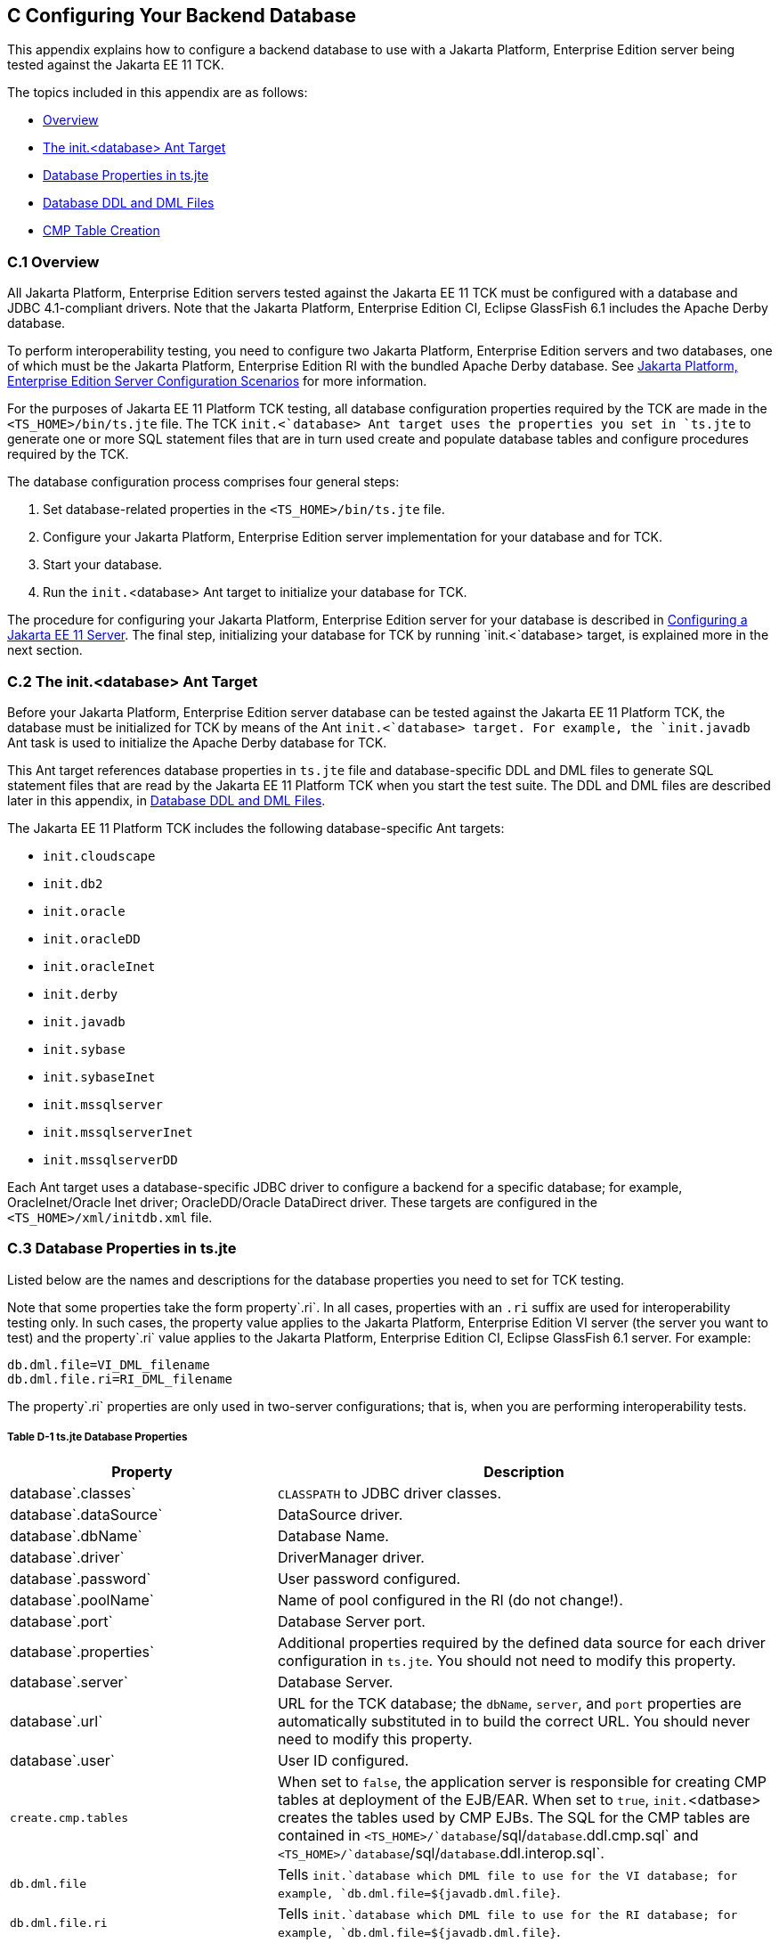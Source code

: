 
[[GFAVUb]][[c-configuring-your-backend-database]]

C Configuring Your Backend Database
-----------------------------------

This appendix explains how to configure a backend database to use with a
Jakarta Platform, Enterprise Edition server being tested against the Jakarta
EE 11 TCK.

The topics included in this appendix are as follows:

* link:#GFKNA[Overview]
* link:#GFKNR[The init.<database> Ant Target]
* link:#GFKMW[Database Properties in ts.jte]
* link:#GFKOC[Database DDL and DML Files]
* link:#GFKND[CMP Table Creation]

[[GFKNA]][[c.1-overview]]

C.1 Overview
~~~~~~~~~~~~

All Jakarta Platform, Enterprise Edition servers tested against the Jakarta EE
11 TCK must be configured with a database and JDBC 4.1-compliant drivers.
Note that the Jakarta Platform, Enterprise Edition CI, Eclipse GlassFish 6.1 includes the Apache Derby
database.

To perform interoperability testing, you need to configure two Jakarta
Platform, Enterprise Edition servers and two databases, one of which
must be the Jakarta Platform, Enterprise Edition RI with the bundled Apache Derby
database. See link:config.html#GEWSQ[Jakarta Platform, Enterprise Edition
Server Configuration Scenarios] for more information.

For the purposes of Jakarta EE 11 Platform TCK testing, all database configuration
properties required by the TCK are made in the `<TS_HOME>/bin/ts.jte`
file. The TCK `init.<`database> Ant target uses the properties you set
in `ts.jte` to generate one or more SQL statement files that are in turn
used create and populate database tables and configure procedures
required by the TCK.

The database configuration process comprises four general steps:

1.  Set database-related properties in the `<TS_HOME>/bin/ts.jte` file.
2.  Configure your Jakarta Platform, Enterprise Edition server
implementation for your database and for TCK.
3.  Start your database.
4.  Run the `init.`<database> Ant target to initialize your database for
TCK.

The procedure for configuring your Jakarta Platform, Enterprise Edition
server for your database is described in
link:config.html#GEWTQ[Configuring a Jakarta EE 11 Server]. The final step,
initializing your database for TCK by running `init.<`database> target,
is explained more in the next section.

[[GFKNR]][[c.2-the-init.database-ant-target]]

C.2 The init.<database> Ant Target
~~~~~~~~~~~~~~~~~~~~~~~~~~~~~~~~~~

Before your Jakarta Platform, Enterprise Edition server database can be
tested against the Jakarta EE 11 Platform TCK, the database must be initialized for
TCK by means of the Ant `init.<`database> target. For example, the
`init.javadb` Ant task is used to initialize the Apache Derby database for
TCK.

This Ant target references database properties in `ts.jte` file and
database-specific DDL and DML files to generate SQL statement files that
are read by the Jakarta EE 11 Platform TCK when you start the test suite. The DDL and
DML files are described later in this appendix, in link:#GFKOC[Database
DDL and DML Files].

The Jakarta EE 11 Platform TCK includes the following database-specific Ant targets:

* `init.cloudscape`
* `init.db2`
* `init.oracle`
* `init.oracleDD`
* `init.oracleInet`
* `init.derby`
* `init.javadb`
* `init.sybase`
* `init.sybaseInet`
* `init.mssqlserver`
* `init.mssqlserverInet`
* `init.mssqlserverDD`

Each Ant target uses a database-specific JDBC driver to configure a
backend for a specific database; for example, OracleInet/Oracle Inet
driver; OracleDD/Oracle DataDirect driver. These targets are configured
in the `<TS_HOME>/xml/initdb.xml` file.

[[GFKMW]][[c.3-database-properties-in-ts.jte]]

C.3 Database Properties in ts.jte
~~~~~~~~~~~~~~~~~~~~~~~~~~~~~~~~~

Listed below are the names and descriptions for the database properties
you need to set for TCK testing.

Note that some properties take the form property`.ri`. In all cases,
properties with an `.ri` suffix are used for interoperability testing
only. In such cases, the property value applies to the Jakarta Platform,
Enterprise Edition VI server (the server you want to test) and the
property`.ri` value applies to the Jakarta Platform, Enterprise Edition CI, Eclipse GlassFish 6.1
server. For example:

[source,oac_no_warn]
----
db.dml.file=VI_DML_filename
db.dml.file.ri=RI_DML_filename
----

The property`.ri` properties are only used in two-server configurations;
that is, when you are performing interoperability tests.

[[sthref60]][[GFKMJ]]

===== Table D-1 ts.jte Database Properties

[width="100%",cols="35%,65%",options="header",]
|=======================================================================
|Property |Description
|database`.classes` |`CLASSPATH` to JDBC driver classes.

|database`.dataSource` |DataSource driver.

|database`.dbName` |Database Name.

|database`.driver` |DriverManager driver.

|database`.password` |User password configured.

|database`.poolName` |Name of pool configured in the RI (do not
change!).

|database`.port` |Database Server port.

|database`.properties` |Additional properties required by the defined
data source for each driver configuration in `ts.jte`. You should not
need to modify this property.

|database`.server` |Database Server.

|database`.url` |URL for the TCK database; the `dbName`, `server`, and
`port` properties are automatically substituted in to build the correct
URL. You should never need to modify this property.

|database`.user` |User ID configured.

|`create.cmp.tables` |When set to `false`, the application server is
responsible for creating CMP tables at deployment of the EJB/EAR. When
set to `true`, `init.`<datbase> creates the tables used by CMP EJBs. The
SQL for the CMP tables are contained in
`<TS_HOME>/`database`/sql/`database`.ddl.cmp.sql` and
`<TS_HOME>/`database`/sql/`database`.ddl.interop.sql`.

|`db.dml.file` |Tells `init.`database which DML file to use for the VI
database; for example, `db.dml.file=${javadb.dml.file}`.

|`db.dml.file.ri` |Tells `init.`database which DML file to use for the
RI database; for example, `db.dml.file=${javadb.dml.file}`.

|`jdbc.lib.class.path` |Used by the database`.classes` properties to
point to the location of the JDBC drivers.

|`jdbc.poolName` |Configures the connection pool that will be used in
the TCK test run; for example, `jdbc.poolName=${javadb.poolName}`. Set
this property when running against the RI if using a database other than
Apache Derby.

|`password1` |Password for the JDBC/DB1 resource; for example,
`password1=${javadb.passwd}`.

|`password2` |Password for the JDBC/DB2 resource; for example,
`password2=${javadb.passwd}`.

|`password3` |Password for the JDBC/DBTimer resource; for example,
`password3=${javadb.passwd}`.

|`user1` |User name for the JDBC/DB1 resource; for example,
`user1=${javadb.user}`.

|`user2` |User name for the JDBC/DB2 resource; for example,
`user2=${javadb.user}`.

|`user3` |User name for the JDBC/DBTimer resource; for example,
`user3=${javadb.user}`.
|=======================================================================


[[GFKOC]][[c.4-database-ddl-and-dml-files]]

C.4 Database DDL and DML Files
~~~~~~~~~~~~~~~~~~~~~~~~~~~~~~

For each supported database type, the Jakarta EE 11 Platform TCK includes a set of
DDL and DML files in subdirectories off the `<TS_HOME>/sql` directory.
The `config.vi` and `config.ri` targets use two `ts.jte` properties,
`db.dml.file` and `db.dml.file.ri` (interop only), to determine the
database type, and hence which database-specific DML files to copy as
`<TS_HOME>/bin/tssql.stmt` and `tssql.stmt.ri` (for interop) files.

The `tssql.stmt` and `tssql.stmt.ri` files contain directives for
configuring and populating database tables as required by the TCK tests,
and for defining any required primary or foreign key constraints and
database-specific conmand line terminators.

In addition to the database-specific DML files, the Jakarta EE 11 Platform TCK
includes database-specific DDL files, also in subdirectories off
`<TS_HOME>/sql`. These DDL files are used by the `init.`database target
to create and drop database tables and procedures required by the TCK.

The SQL statements in the `tssql.stmt` and `tssql.stmt.ri` files are
read as requested by individual TCK tests, which use the statements to
locate required DML files.

The DDL and DML files are as follows:

* database`.ddl.sql`: DDL for BMP, Session Beans
* database`.ddl.sprocs.sql`: DDL for creating stored procedures
* database`.ddl.cmp.sql`: DDL for CMP Entity Beans
* database`.ddl.interop.sql`: DDL for interop tests
* database`.dml.sql`: DML used during test runs

Each DDL command in each `<TS_HOME>/sql/`database is terminated with an
ending delimiter. The delimiter for each database is defined in the
`<TS_HOME>/bin/xml/initdb.xml` file. If your configuration requires the
use of a database other than the databases that `initdb.xml` currently
supports, you may modify `initdb.xml` to include a target to configure
the database that you are using.

An example of the syntax for a database target in `initdb.xml` is shown
below:

[source,oac_no_warn]
----
<target name="init.sybase">
  <antcall target="configure.backend">
      <param name="db.driver" value="${sybase.driver}"/>
      <param name="db.url" value="${sybase.url}"/>
      <param name="db.user" value="${sybase.user}"/>
      <param name="db.password" value="${sybase.passwd}"/>
      <param name="db.classpath" value="${sybase.classes}"/>
      <param name="db.delimiter" value="!"/>
      <param name="db.name" value="sybase" />
  </antcall>
</target>
----

The database`.name` property should be added to your `ts.jte` file. The
`db.name` property is the name of a subdirectory in `<TS_HOME>/sql`.
After updating `initdb.xml`, you invoke the new target with:

[source,oac_no_warn]
----
ant -f <TS_HOME>/bin/xml/initdb.xml init.databasename
----

[[GFKND]][[c.5-cmp-table-creation]]

C.5 CMP Table Creation
~~~~~~~~~~~~~~~~~~~~~~

If the application server under test does not provide an option to
automatically create tables used by CMP Entity EJBs, the needed SQL is
provided in `<TS_HOME>/sql/`database`/`database`.cmp.sql`.

Setting the `ts.jte` property `create.cmp.tables=true` instructs the
`init.`databasename target to create the tables defined in the
`<TS_HOME>/sql/`database`/`database`.cmp.sql` file.

If you set `create.cmp.tables=false` in the `ts.jte` file, it is
expected that you will create the necessary CMP tables at deployment
time.


